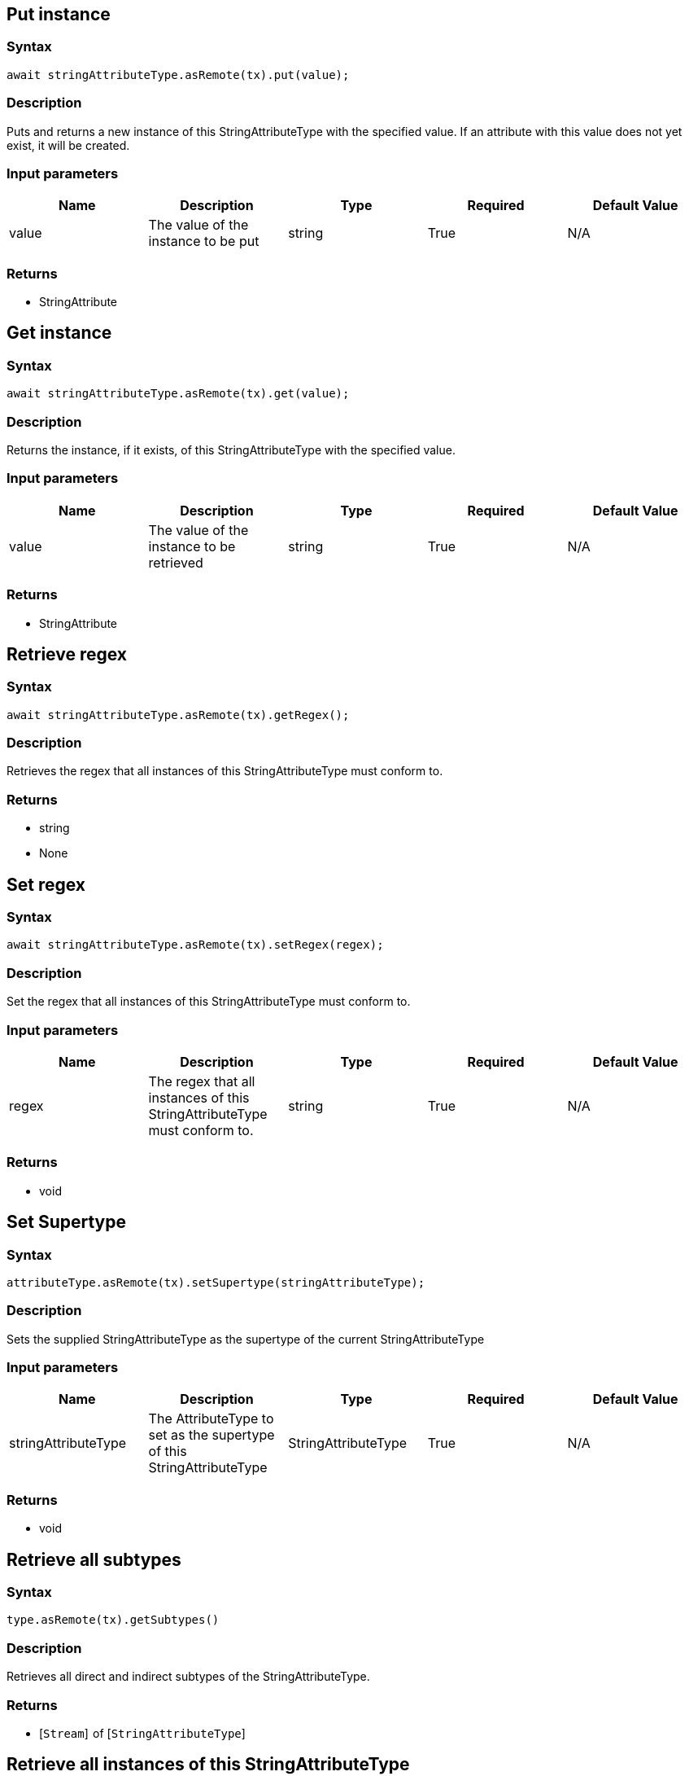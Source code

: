== Put instance

=== Syntax

[source,javascript]
----
await stringAttributeType.asRemote(tx).put(value);
----

=== Description

Puts and returns a new instance of this StringAttributeType with the specified value. If an attribute with this value does not yet exist, it will be created.

=== Input parameters

[options="header"]
|===
|Name |Description |Type |Required |Default Value
| value | The value of the instance to be put | string | True | N/A
|===

=== Returns

* StringAttribute

== Get instance

=== Syntax

[source,javascript]
----
await stringAttributeType.asRemote(tx).get(value);
----

=== Description

Returns the instance, if it exists, of this StringAttributeType with the specified value.

=== Input parameters

[options="header"]
|===
|Name |Description |Type |Required |Default Value
| value | The value of the instance to be retrieved | string | True | N/A
|===

=== Returns

* StringAttribute

== Retrieve regex

=== Syntax

[source,javascript]
----
await stringAttributeType.asRemote(tx).getRegex();
----

=== Description

Retrieves the regex that all instances of this StringAttributeType must conform to.

=== Returns

* string
* None

== Set regex

=== Syntax

[source,javascript]
----
await stringAttributeType.asRemote(tx).setRegex(regex);
----

=== Description

Set the regex that all instances of this StringAttributeType must conform to.

=== Input parameters

[options="header"]
|===
|Name |Description |Type |Required |Default Value
| regex | The regex that all instances of this StringAttributeType must conform to. | string | True | N/A
|===

=== Returns

* void

== Set Supertype

=== Syntax

[source,javascript]
----
attributeType.asRemote(tx).setSupertype(stringAttributeType);
----

=== Description

Sets the supplied StringAttributeType as the supertype of the current StringAttributeType

=== Input parameters

[options="header"]
|===
|Name |Description |Type |Required |Default Value
| stringAttributeType | The AttributeType to set as the supertype of this StringAttributeType | StringAttributeType | True | N/A
|===

=== Returns

* void

== Retrieve all subtypes

=== Syntax

[source,javascript]
----
type.asRemote(tx).getSubtypes()
----

=== Description

Retrieves all direct and indirect subtypes of the StringAttributeType.

=== Returns

* [`Stream`]  of [`StringAttributeType`] 

== Retrieve all instances of this StringAttributeType

=== Syntax

[source,javascript]
----
type.asRemote(tx).getInstances()
----

=== Description

Retrieves all direct and indirect StringAttributes that are instances of this Type.

=== Returns

* [`Stream`]  of [`StringAttribute`] 

== Get a Remote version of the StringAttributeType.

=== Syntax

[source,javascript]
----
stringAttributeType.asRemote(tx);
----

=== Description

The remote version uses the given transaction to execute every method call.

=== Input parameters

[options="header"]
|===
|Name |Description |Type |Required |Default Value
| transaction | The transaction to be used to make method calls. | Transaction | True | N/A
|===

=== Returns

* `RemoteStringAttributeType`

